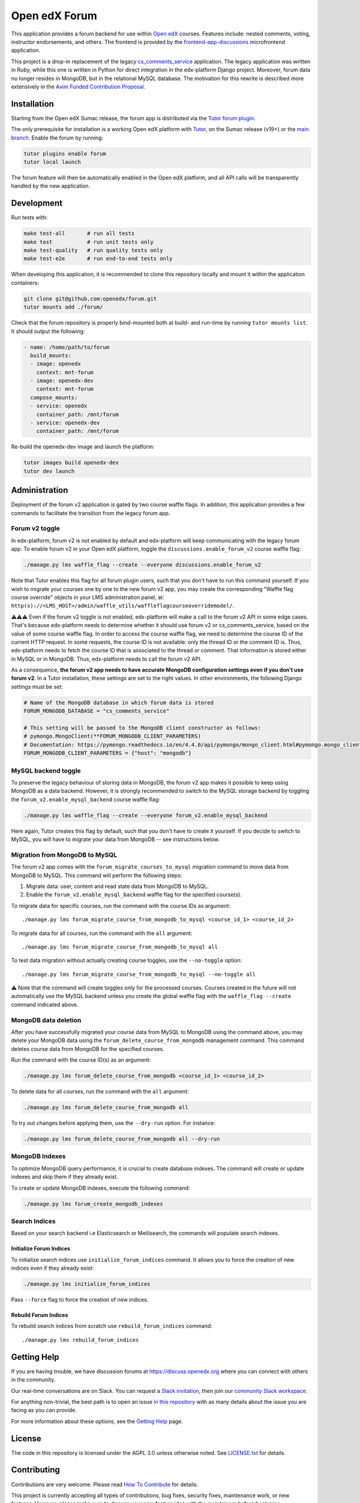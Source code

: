 Open edX Forum
##############

|ci-badge| |license-badge| |status-badge|

This application provides a forum backend for use within `Open edX <https://openedx.org>`__ courses. Features include: nested comments, voting, instructor endorsements, and others. The frontend is provided by the `frontend-app-discussions <https://github.com/openedx/frontend-app-discussions>`__ microfrontend application.

This project is a drop-in replacement of the legacy `cs_comments_service <https://github.com/openedx/cs_comments_service>`__ application. The legacy application was written in Ruby, while this one is written in Python for direct integration in the edx-platform Django project. Moreover, forum data no longer resides in MongoDB, but in the relational MySQL database. The motivation for this rewrite is described more extensively in the `Axim Funded Contribution Proposal <https://discuss.openedx.org/t/axim-funded-contribution-proposal-forum-rewrite-from-ruby-mongodb-to-python-mysql/12788>`_.

Installation
************

Starting from the Open edX Sumac release, the forum app is distributed via the `Tutor forum plugin <https://github.com/overhangio/tutor-forum>`__.

The only prerequisite for installation is a working Open edX platform with `Tutor <https://docs.tutor.edly.io/>`__, on the Sumac release (v19+) or the `main branch <https://docs.tutor.edly.io/tutorials/main.html>`__. Enable the forum by running:

.. code-block:: bash

    tutor plugins enable forum
    tutor local launch

The forum feature will then be automatically enabled in the Open edX platform, and all API calls will be transparently handled by the new application.

Development
***********

Run tests with:

.. code-block:: bash

    make test-all       # run all tests
    make test           # run unit tests only
    make test-quality   # run quality tests only
    make test-e2e       # run end-to-end tests only

When developing this application, it is recommended to clone this repository locally and mount it within the application containers:

.. code-block:: bash

    git clone git@github.com:openedx/forum.git
    tutor mounts add ./forum/

Check that the forum repository is properly bind-mounted both at build- and run-time by running ``tutor mounts list``. It should output the following:

.. code-block:: yaml

    - name: /home/path/to/forum
      build_mounts:
      - image: openedx
        context: mnt-forum
      - image: openedx-dev
        context: mnt-forum
      compose_mounts:
      - service: openedx
        container_path: /mnt/forum
      - service: openedx-dev
        container_path: /mnt/forum

Re-build the openedx-dev image and launch the platform:

.. code-block:: bash

    tutor images build openedx-dev
    tutor dev launch

Administration
**************

Deployment of the forum v2 application is gated by two course waffle flags. In addition, this application provides a few commands to facilitate the transition from the legacy forum app.

Forum v2 toggle
---------------

In edx-platform, forum v2 is not enabled by default and edx-platform will keep communicating with the legacy forum app. To enable forum v2 in your Open edX platform, toggle the ``discussions.enable_forum_v2`` course waffle flag:

.. code-block:: bash

    ./manage.py lms waffle_flag --create --everyone discussions.enable_forum_v2

Note that Tutor enables this flag for all forum plugin users, such that you don't have to run this command yourself. If you wish to migrate your courses one by one to the new forum v2 app, you may create the corresponding "Waffle flag course override" objects in your LMS administration panel, at: ``http(s)://<LMS_HOST>/admin/waffle_utils/waffleflagcourseoverridemodel/``.

⚠️⚠️⚠️ Even if the forum v2 toggle is not enabled, edx-platform will make a call to the forum v2 API in some edge cases. That's because edx-platform needs to determine whether it should use forum v2 or cs_comments_service, based on the value of some course waffle flag. In order to access the course waffle flag, we need to determine the course ID of the current HTTP request. In some requests, the course ID is not available: only the thread ID or the comment ID is. Thus, edx-platform needs to fetch the course ID that is associated to the thread or comment. That information is stored either in MySQL or in MongoDB. Thus, edx-platform needs to call the forum v2 API.

As a consequence, **the forum v2 app needs to have accurate MongoDB configuration settings even if you don't use forum v2**. In a Tutor installation, these settings are set to the right values. In other environments, the following Django settings must be set:

.. code-block:: python

    # Name of the MongoDB database in which forum data is stored
    FORUM_MONGODB_DATABASE = "cs_comments_service"

    # This setting will be passed to the MongoDB client constructor as follows:
    # pymongo.MongoClient(**FORUM_MONGODB_CLIENT_PARAMETERS)
    # Documentation: https://pymongo.readthedocs.io/en/4.4.0/api/pymongo/mongo_client.html#pymongo.mongo_client.MongoClient
    FORUM_MONGODB_CLIENT_PARAMETERS = {"host": "mongodb"}

MySQL backend toggle
--------------------

To preserve the legacy behaviour of storing data in MongoDB, the forum v2 app makes it possible to keep using MongoDB as a data backend. However, it is strongly recommended to switch to the MySQL storage backend by toggling the ``forum_v2.enable_mysql_backend`` course waffle flag:

.. code-block:: bash

    ./manage.py lms waffle_flag --create --everyone forum_v2.enable_mysql_backend

Here again, Tutor creates this flag by default, such that you don't have to create it yourself. If you decide to switch to MySQL, you will have to migrate your data from MongoDB -- see instructions below.

Migration from MongoDB to MySQL
-------------------------------

The forum v2 app comes with the ``forum_migrate_courses_to_mysql`` migration command to move data from MongoDB to MySQL. This command will perform the following steps:

1. Migrate data: user, content and read state data from MongoDB to MySQL.
2. Enable the ``forum_v2.enable_mysql_backend`` waffle flag for the specified course(s).

To migrate data for specific courses, run the command with the course IDs as argument::

   ./manage.py lms forum_migrate_course_from_mongodb_to_mysql <course_id_1> <course_id_2>

To migrate data for all courses, run the command with the ``all`` argument::

   ./manage.py lms forum_migrate_course_from_mongodb_to_mysql all

To test data migration without actually creating course toggles, use the ``--no-toggle`` option::

    ./manage.py lms forum_migrate_course_from_mongodb_to_mysql --no-toggle all

⚠️ Note that the command will create toggles only for the processed courses. Courses created in the future will not automatically use the MySQL backend unless you create the global waffle flag with the ``waffle_flag --create`` command indicated above.

MongoDB data deletion
---------------------

After you have successfully migrated your course data from MySQL to MongoDB using the command above, you may delete your MongoDB data using the ``forum_delete_course_from_mongodb`` management command. This command deletes course data from MongoDB for the specified courses.

Run the command with the course ID(s) as an argument:

.. code-block:: bash

   ./manage.py lms forum_delete_course_from_mongodb <course_id_1> <course_id_2>

To delete data for all courses, run the command with the ``all`` argument:

.. code-block:: bash

   ./manage.py lms forum_delete_course_from_mongodb all

To try out changes before applying them, use the ``--dry-run`` option. For instance:

.. code-block:: bash

   ./manage.py lms forum_delete_course_from_mongodb all --dry-run

MongoDB Indexes
---------------

To optimize MongoDB query performance, it is crucial to create database indexes. The command will create or update indexes and skip them if they already exist.

To create or update MongoDB indexes, execute the following command:

.. code-block:: bash

    ./manage.py lms forum_create_mongodb_indexes

Search Indices
---------------

Based on your search backend i.e Elasticsearch or Meilisearch, the commands will populate search indexes.

Initialize Forum Indices
========================

To initialize search indices use ``initialize_forum_indices`` command. It allows you to force the creation of new indices even if they already exist:

.. code-block:: bash

    ./manage.py lms initialize_forum_indices

Pass ``--force`` flag to force the creation of new indices.

Rebuild Forum Indices
=====================

To rebuild search indices from scratch use ``rebuild_forum_indices`` command::

    ./manage.py lms rebuild_forum_indices

.. Deploying
.. *********

.. TODO: How can a new user go about deploying this component? Is it just a few
.. commands? Is there a larger how-to that should be linked here?

.. PLACEHOLDER: For details on how to deploy this component, see the `deployment how-to`_.

.. .. _deployment how-to: https://docs.openedx.org/projects/forum/how-tos/how-to-deploy-this-component.html

Getting Help
************

.. Documentation
.. =============

.. PLACEHOLDER: Start by going through `the documentation`_.  If you need more help see below.

.. .. _the documentation: https://docs.openedx.org/projects/forum

.. (TODO: `Set up documentation <https://openedx.atlassian.net/wiki/spaces/DOC/pages/21627535/Publish+Documentation+on+Read+the+Docs>`_)

.. More Help
.. =========

If you are having trouble, we have discussion forums at https://discuss.openedx.org where you can connect with others in the community.

Our real-time conversations are on Slack. You can request a `Slack invitation`_, then join our `community Slack workspace`_.

For anything non-trivial, the best path is to open an issue `in this repository <https://github.com/openedx/forum/issues>`__ with as many details about the issue you are facing as you can provide.

For more information about these options, see the `Getting Help <https://openedx.org/getting-help>`__ page.

.. _Slack invitation: https://openedx.org/slack
.. _community Slack workspace: https://openedx.slack.com/

License
*******

The code in this repository is licensed under the AGPL 3.0 unless otherwise noted. See `LICENSE.txt <LICENSE.txt>`_ for details.

Contributing
************

Contributions are very welcome. Please read `How To Contribute <https://openedx.org/r/how-to-contribute>`_ for details.

This project is currently accepting all types of contributions, bug fixes, security fixes, maintenance work, or new features. However, please make sure to discuss your new feature idea with the maintainers before beginning development to maximize the chances of your change being accepted. You can start a conversation by creating a new issue on this repo summarizing your idea.

The Open edX Code of Conduct
****************************

All community members are expected to follow the `Open edX Code of Conduct`_.

.. _Open edX Code of Conduct: https://openedx.org/code-of-conduct/

People
******

The assigned maintainers for this component and other project details may be found in `Backstage`_. Backstage pulls this data from the ``catalog-info.yaml`` file in this repo.

.. _Backstage: https://backstage.openedx.org/catalog/default/component/forum

Reporting Security Issues
*************************

Please do not report security issues in public. Please email security@openedx.org.

.. |ci-badge| image:: https://github.com/openedx/forum/actions/workflows/ci.yml/badge.svg
    :target: https://github.com/openedx/forum/actions/workflows/ci.yml
    :alt: CI

.. |license-badge| image:: https://img.shields.io/github/license/openedx/forum.svg
    :target: https://github.com/openedx/forum/blob/master/LICENSE.txt
    :alt: License

.. |status-badge| image:: https://img.shields.io/badge/Status-Maintained-brightgreen
